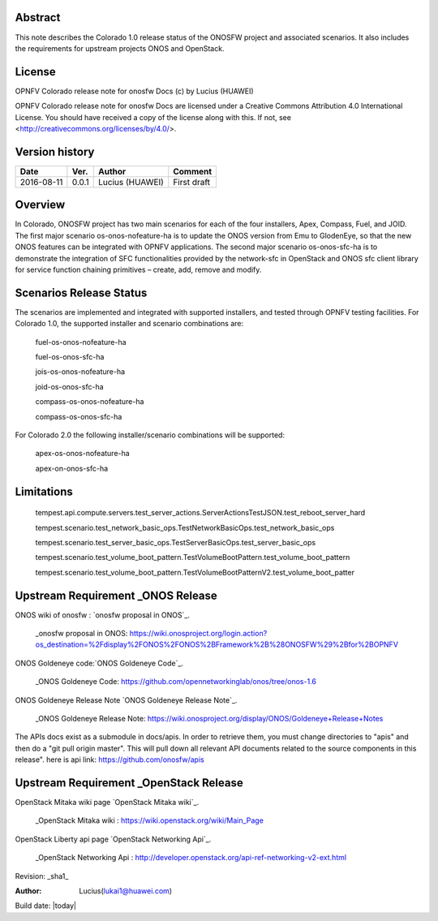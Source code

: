 Abstract
========

This note describes the Colorado 1.0 release status of the ONOSFW project and associated scenarios. It also includes the requirements for upstream projects ONOS and OpenStack.

License
=======

OPNFV Colorado release note for onosfw Docs
(c) by Lucius (HUAWEI)

OPNFV Colorado release note for onosfw Docs
are licensed under a Creative Commons Attribution 4.0 International License.
You should have received a copy of the license along with this.
If not, see <http://creativecommons.org/licenses/by/4.0/>.

Version history
===============

+------------+----------+------------+------------------+
| **Date**   | **Ver.** | **Author** | **Comment**      |
|            |          |            |                  |
+------------+----------+------------+------------------+
| 2016-08-11 | 0.0.1    | Lucius     | First draft      |
|            |          | (HUAWEI)   |                  |
+------------+----------+------------+------------------+

Overview
========

In Colorado, ONOSFW project has two main scenarios for each of the four installers, Apex, Compass, Fuel, and JOID.
The first major scenario os-onos-nofeature-ha is to update the ONOS version from Emu to GlodenEye, so that the new ONOS features can be integrated with OPNFV applications.
The second major scenario os-onos-sfc-ha is to demonstrate the integration of SFC functionalities provided by the network-sfc in OpenStack and ONOS sfc client library for service function chaining primitives – create, add, remove and modify.

Scenarios Release Status
========================

The scenarios are implemented and integrated with supported installers, and tested through OPNFV testing facilities. For Colorado 1.0, the supported installer and scenario combinations are:

    fuel-os-onos-nofeature-ha

    fuel-os-onos-sfc-ha

    jois-os-onos-nofeature-ha

    joid-os-onos-sfc-ha

    compass-os-onos-nofeature-ha

    compass-os-onos-sfc-ha

For Colorado 2.0 the following installer/scenario combinations will be supported:

    apex-os-onos-nofeature-ha

    apex-on-onos-sfc-ha

Limitations
===========

   tempest.api.compute.servers.test_server_actions.ServerActionsTestJSON.test_reboot_server_hard

   tempest.scenario.test_network_basic_ops.TestNetworkBasicOps.test_network_basic_ops

   tempest.scenario.test_server_basic_ops.TestServerBasicOps.test_server_basic_ops

   tempest.scenario.test_volume_boot_pattern.TestVolumeBootPattern.test_volume_boot_pattern

   tempest.scenario.test_volume_boot_pattern.TestVolumeBootPatternV2.test_volume_boot_patter 

Upstream Requirement _ONOS Release
==================================
ONOS wiki of onosfw : `onosfw proposal in ONOS`_.

   _onosfw proposal in ONOS: https://wiki.onosproject.org/login.action?os_destination=%2Fdisplay%2FONOS%2FONOS%2BFramework%2B%28ONOSFW%29%2Bfor%2BOPNFV

ONOS Goldeneye code:`ONOS Goldeneye Code`_.

   _ONOS Goldeneye Code: https://github.com/opennetworkinglab/onos/tree/onos-1.6

ONOS Goldeneye Release Note `ONOS Goldeneye Release Note`_.

   _ONOS Goldeneye Release Note: https://wiki.onosproject.org/display/ONOS/Goldeneye+Release+Notes

The APIs docs exist as a submodule in docs/apis. 
In order to retrieve them, you must change directories to "apis" and then do a "git pull origin master".
This will pull down all relevant API documents related to the source components in this release".
here is api link: https://github.com/onosfw/apis

Upstream Requirement _OpenStack Release
=======================================

OpenStack Mitaka wiki page `OpenStack Mitaka wiki`_.

   _OpenStack Mitaka wiki : https://wiki.openstack.org/wiki/Main_Page

OpenStack Liberty api page `OpenStack Networking Api`_.

   _OpenStack Networking Api : http://developer.openstack.org/api-ref-networking-v2-ext.html


Revision: _sha1_

:Author: Lucius(lukai1@huawei.com)

Build date: |today|
